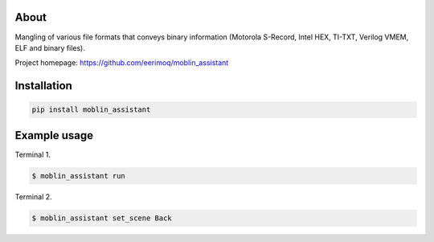 About
=====

Mangling of various file formats that conveys binary information
(Motorola S-Record, Intel HEX, TI-TXT, Verilog VMEM, ELF and binary
files).

Project homepage: https://github.com/eerimoq/moblin_assistant

Installation
============

.. code-block:: python

    pip install moblin_assistant

Example usage
=============

Terminal 1.

.. code-block:: text

   $ moblin_assistant run

Terminal 2.

.. code-block:: text

   $ moblin_assistant set_scene Back
